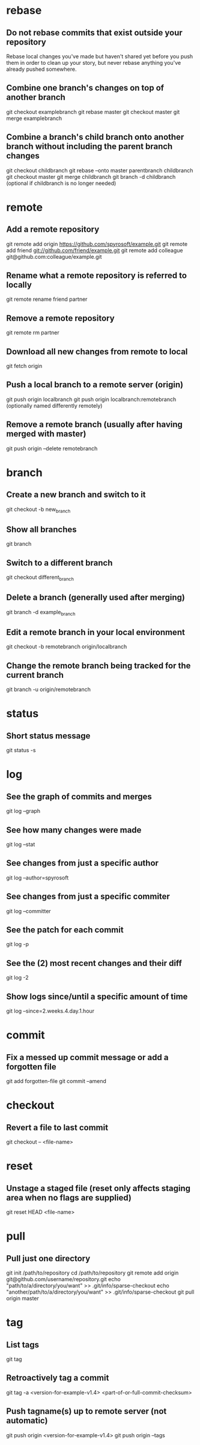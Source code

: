 * rebase

** Do not rebase commits that exist outside your repository
	 Rebase local changes you've made but haven't shared yet before you push them in order to clean up your story, but never rebase anything you've already pushed somewhere.

** Combine one branch's changes on top of another branch
	 git checkout examplebranch
	 git rebase master
	 git checkout master
	 git merge examplebranch

** Combine a branch's child branch onto another branch without including the parent branch changes
	 git checkout childbranch
	 git rebase --onto master parentbranch childbranch
	 git checkout master
	 git merge childbranch
	 git branch -d childbranch (optional if childbranch is no longer needed)


* remote

** Add a remote repository
   git remote add origin https://github.com/spyrosoft/example.git
   git remote add friend git://github.com/friend/example.git
   git remote add colleague git@github.com:colleague/example.git

** Rename what a remote repository is referred to locally
   git remote rename friend partner

** Remove a remote repository
   git remote rm partner

** Download all new changes from remote to local
	 git fetch origin

** Push a local branch to a remote server (origin)
	 git push origin localbranch
	 git push origin localbranch:remotebranch (optionally named differently remotely)

** Remove a remote branch (usually after having merged with master)
	 git push origin --delete remotebranch


* branch

** Create a new branch and switch to it
	 git checkout -b new_branch

** Show all branches
	 git branch

** Switch to a different branch
	 git checkout different_branch

** Delete a branch (generally used after merging)
	 git branch -d example_branch

** Edit a remote branch in your local environment
	 git checkout -b remotebranch origin/localbranch

** Change the remote branch being tracked for the current branch
	 git branch -u origin/remotebranch


* status

** Short status message
   git status -s


* log

** See the graph of commits and merges
   git log --graph

** See how many changes were made
   git log --stat

** See changes from just a specific author
   git log --author=spyrosoft

** See changes from just a specific commiter
   git log --committer

** See the patch for each commit
   git log -p

** See the (2) most recent changes and their diff
   git log -2

** Show logs since/until a specific amount of time
   git log --since=2.weeks.4.day.1.hour


* commit

** Fix a messed up commit message or add a forgotten file
   git add forgotten-file
   git commit --amend


* checkout

** Revert a file to last commit
   git checkout -- <file-name>


* reset

** Unstage a staged file (reset only affects staging area when no flags are supplied)
   git reset HEAD <file-name>


* pull

** Pull just one directory
   git init /path/to/repository
   cd /path/to/repository
   git remote add origin git@github.com/username/repository.git
   echo "path/to/a/directory/you/want" >> .git/info/sparse-checkout
   echo "another/path/to/a/directory/you/want" >> .git/info/sparse-checkout
   git pull origin master


* tag

** List tags
   git tag

** Retroactively tag a commit
   git tag -a <version-for-example-v1.4> <part-of-or-full-commit-checksum>

** Push tagname(s) up to remote server (not automatic)
   git push origin <version-for-example-v1.4>
   git push origin --tags
